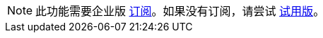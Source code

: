 [NOTE]
====
此功能需要企业版 https://www.jmix.cn/subscription-plans-and-prices/[订阅^]。如果没有订阅，请尝试 xref:studio:subscription.adoc[试用版]。
====
